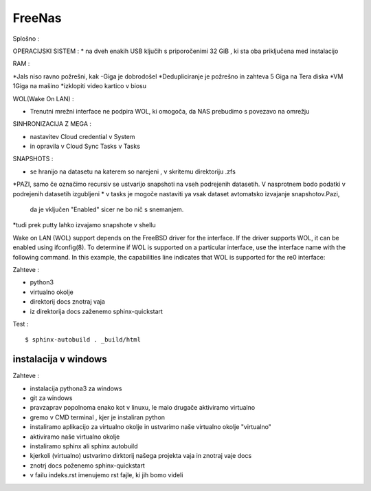 FreeNas
===========

Splošno :


OPERACIJSKI SISTEM :
* na dveh enakih USB ključih s priporočenimi 32 GiB , ki sta oba priključena med instalacijo

RAM :

*Jals niso ravno požrešni, kak -Giga je dobrodošel
*Dedupliciranje je požrešno in zahteva 5 Giga na Tera diska
*VM 1Giga na mašino
*izklopiti video kartico v biosu

WOL(Wake On LAN) :

* Trenutni mrežni interface ne podpira WOL, ki omogoča, da NAS prebudimo s povezavo na omrežju

.. image:: foto.jpg






SINHRONIZACIJA Z MEGA :

* nastavitev Cloud credential v System
* in opravila v Cloud Sync Tasks v Tasks






SNAPSHOTS :

* se hranijo na datasetu na katerem so narejeni ,  v skritemu direktoriju .zfs
*PAZI, samo če označimo recursiv se ustvarijo snapshoti na vseh podrejenih datasetih.
V nasprotnem bodo podatki v podrejenih datasetih izgubljeni
* v tasks je mogoče nastaviti ya vsak dataset avtomatsko izvajanje snapshotov.Pazi,
 da je vključen "Enabled" sicer ne bo nič s snemanjem.
*tudi prek putty lahko izvajamo snapshote v shellu


Wake on LAN (WOL) support depends on the FreeBSD driver for the interface. If the driver supports WOL, it can be enabled using ifconfig(8). To determine if WOL is supported on a particular interface, use the interface name with the following command. In this example, the capabilities line indicates that WOL is supported for the re0 interface:


Zahteve :

* python3
* virtualno okolje
* direktorij docs znotraj vaja
* iz direktorija docs zaženemo sphinx-quickstart


Test :
::

  $ sphinx-autobuild . _build/html






instalacija v windows
^^^^^^^^^^^^^^^^^^^^^

Zahteve :

* instalacija pythona3 za windows
* git za windows


* pravzaprav popolnoma enako kot v linuxu, le malo drugače aktiviramo virtualno
* gremo v CMD terminal , kjer je instaliran python
* instaliramo aplikacijo za virtualno okolje in ustvarimo naše virtualno okolje "virtualno"
* aktiviramo naše virtualno okolje
* instaliramo sphinx ali sphinx autobuild
* kjerkoli (virtualno) ustvarimo dirktorij našega projekta vaja in znotraj vaje docs
* znotrj docs poženemo sphinx-quickstart
* v failu indeks.rst imenujemo rst fajle, ki jih bomo videli
::
